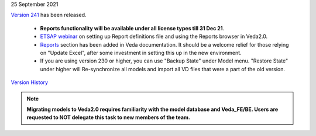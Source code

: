 .. Veda news documentation master file, created by
   sphinx-quickstart on Tue Feb 23 11:03:05 2021.
   You can adapt this file completely to your liking, but it should at least
   contain the root `toctree` directive.


.. topic:: \

25 September 2021

`Version 241 <https://github.com/kanors-emr/Veda2.0-Installation>`_ has been released.

   * **Reports functionality will be available under all license types till 31 Dec 21**.
   * `ETSAP webinar <https://youtu.be/ri6asoxXcRg>`_ on setting up Report definitions file and using the Reports browser in Veda2.0.
   * `Reports <https://veda-documentation.readthedocs.io/en/latest/pages/Reports.html>`_ section has been added in Veda documentation. It should be a welcome relief for those relying on "Update Excel", after some investment in setting this up in the new environment.
   * If you are using version 230 or higher, you can use "Backup State" under Model menu. "Restore State" under higher will Re-synchronize all models and import all VD files that were a part of the old version.

`Version History <https://veda-documentation.readthedocs.io/en/latest/pages/version_history.html>`_

.. note::
    **Migrating models to Veda2.0 requires familiarity with the model database and Veda_FE/BE. Users are requested to NOT delegate this task to new members of the team.**